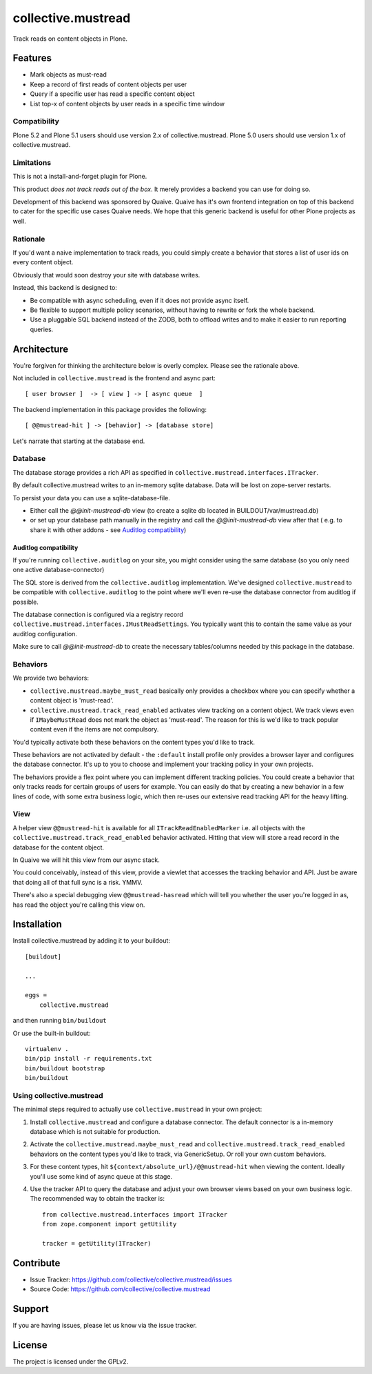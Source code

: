 .. This README is meant for consumption by humans and pypi. Pypi can render rst files so please do not use Sphinx features.
   If you want to learn more about writing documentation, please check out: http://docs.plone.org/about/documentation_styleguide.html
   This text does not appear on pypi or github. It is a comment.

===================
collective.mustread
===================

Track reads on content objects in Plone.

Features
========

- Mark objects as must-read

- Keep a record of first reads of content objects per user

- Query if a specific user has read a specific content object

- List top-x of content objects by user reads in a specific time window


Compatibility
-------------

Plone 5.2 and Plone 5.1 users should use version 2.x of collective.mustread.
Plone 5.0 users should use version 1.x of collective.mustread.


Limitations
-----------

This is not a install-and-forget plugin for Plone.

This product *does not track reads out of the box*.
It merely provides a backend you can use for doing so.

Development of this backend was sponsored by Quaive.
Quaive has it's own frontend integration on top of this backend to cater for the specific use cases Quaive needs. We hope that this generic backend is useful for other Plone projects as well.

Rationale
---------

If you'd want a naive implementation to track reads, you could simply
create a behavior that stores a list of user ids on every content object.

Obviously that would soon destroy your site with database writes.

Instead, this backend is designed to:

- Be compatible with async scheduling, even if it does not provide async itself.

- Be flexible to support multiple policy scenarios, without having to rewrite or fork the whole backend.

- Use a pluggable SQL backend instead of the ZODB, both to offload writes and to make it easier to run reporting queries.

Architecture
============

You're forgiven for thinking the architecture below is overly complex.
Please see the rationale above.

Not included in ``collective.mustread`` is the frontend and async part::

     [ user browser ]  -> [ view ] -> [ async queue  ]

The backend implementation in this package provides the following::

     [ @@mustread-hit ] -> [behavior] -> [database store]

Let's narrate that starting at the database end.

Database
--------

The database storage provides a rich API as specified in ``collective.mustread.interfaces.ITracker``.

By default collective.mustread writes to an in-memory sqlite database.
Data will be lost on zope-server restarts.

To persist your data you can use a sqlite-database-file.

* Either call the `@@init-mustread-db` view (to create a sqlite db located in BUILDOUT/var/mustread.db)

* or set up your database path manually in the registry and call the `@@init-mustread-db` view after that
  ( e.g. to share it with other addons - see `Auditlog compatibility`_)


Auditlog compatibility
''''''''''''''''''''''

If you're running ``collective.auditlog`` on your site, you might consider using the same database (so you only need one active database-connector)

The SQL store is derived from the ``collective.auditlog`` implementation.
We've designed ``collective.mustread`` to be compatible with ``collective.auditlog`` to the point where we'll even re-use the database connector from auditlog if possible.

The database connection is configured via a registry record ``collective.mustread.interfaces.IMustReadSettings``. You typically want this to contain the same value as your auditlog configuration.

Make sure to call `@@init-mustread-db` to create the necessary tables/columns needed by this package in the database.


Behaviors
---------

We provide two behaviors:

- ``collective.mustread.maybe_must_read`` basically only provides a checkbox where you can specify whether a content object is 'must-read'.

- ``collective.mustread.track_read_enabled`` activates view tracking on a content object. We track views even if ``IMaybeMustRead`` does not mark the object as 'must-read'. The reason for this is we'd like to track popular content even if the items are not compulsory.

You'd typically activate both these behaviors on the content types you'd like to track.

These behaviors are not activated by default - the ``:default`` install profile only provides a browser layer and configures the database connector. It's up to you to choose and implement your tracking policy in your own projects.

The behaviors provide a flex point where you can implement different tracking policies. You could create a behavior that only tracks reads for certain groups of users for example. You can easily do that by creating a new behavior in a few lines of code, with some extra business logic, which then re-uses our extensive read tracking API for the heavy lifting.

View
----

A helper view ``@@mustread-hit`` is available for all ``ITrackReadEnabledMarker`` i.e. all objects with the ``collective.mustread.track_read_enabled`` behavior activated. Hitting that view will store a read record in the database for the content object.

In Quaive we will hit this view from our async stack.

You could conceivably, instead of this view, provide a viewlet that accesses the tracking behavior and API. Just be aware that doing all of that full sync is a risk. YMMV.

There's also a special debugging view ``@@mustread-hasread`` which will tell you whether the user you're logged in as, has read the object you're calling this view on.


Installation
============

Install collective.mustread by adding it to your buildout::

    [buildout]

    ...

    eggs =
        collective.mustread


and then running ``bin/buildout``

Or use the built-in buildout::

  virtualenv .
  bin/pip install -r requirements.txt
  bin/buildout bootstrap
  bin/buildout

Using collective.mustread
-------------------------

The minimal steps required to actually use ``collective.mustread`` in your own project:

1. Install ``collective.mustread`` and configure a database connector. The default connector is a in-memory database which is not suitable for production.

2. Activate the ``collective.mustread.maybe_must_read`` and ``collective.mustread.track_read_enabled`` behaviors on the content types you'd like to track, via GenericSetup. Or roll your own custom behaviors.

3. For these content types, hit ``${context/absolute_url}/@@mustread-hit`` when viewing the content. Ideally you'll use some kind of async queue at this stage.

4. Use the tracker API to query the database and adjust your own browser views based on your own business logic. The recommended way to obtain the tracker is::

     from collective.mustread.interfaces import ITracker
     from zope.component import getUtility

     tracker = getUtility(ITracker)


Contribute
==========

- Issue Tracker: https://github.com/collective/collective.mustread/issues
- Source Code: https://github.com/collective/collective.mustread


Support
=======

If you are having issues, please let us know via the issue tracker.

License
=======

The project is licensed under the GPLv2.
